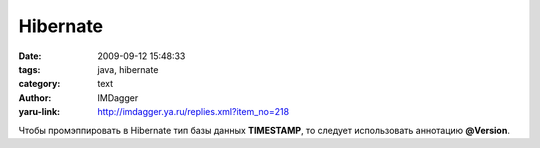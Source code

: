 Hibernate
=========
:date: 2009-09-12 15:48:33
:tags: java, hibernate
:category: text
:author: IMDagger
:yaru-link: http://imdagger.ya.ru/replies.xml?item_no=218

Чтобы промэппировать в Hibernate тип базы данных **TIMESTAMP**, то
следует использовать аннотацию **@Version**.

